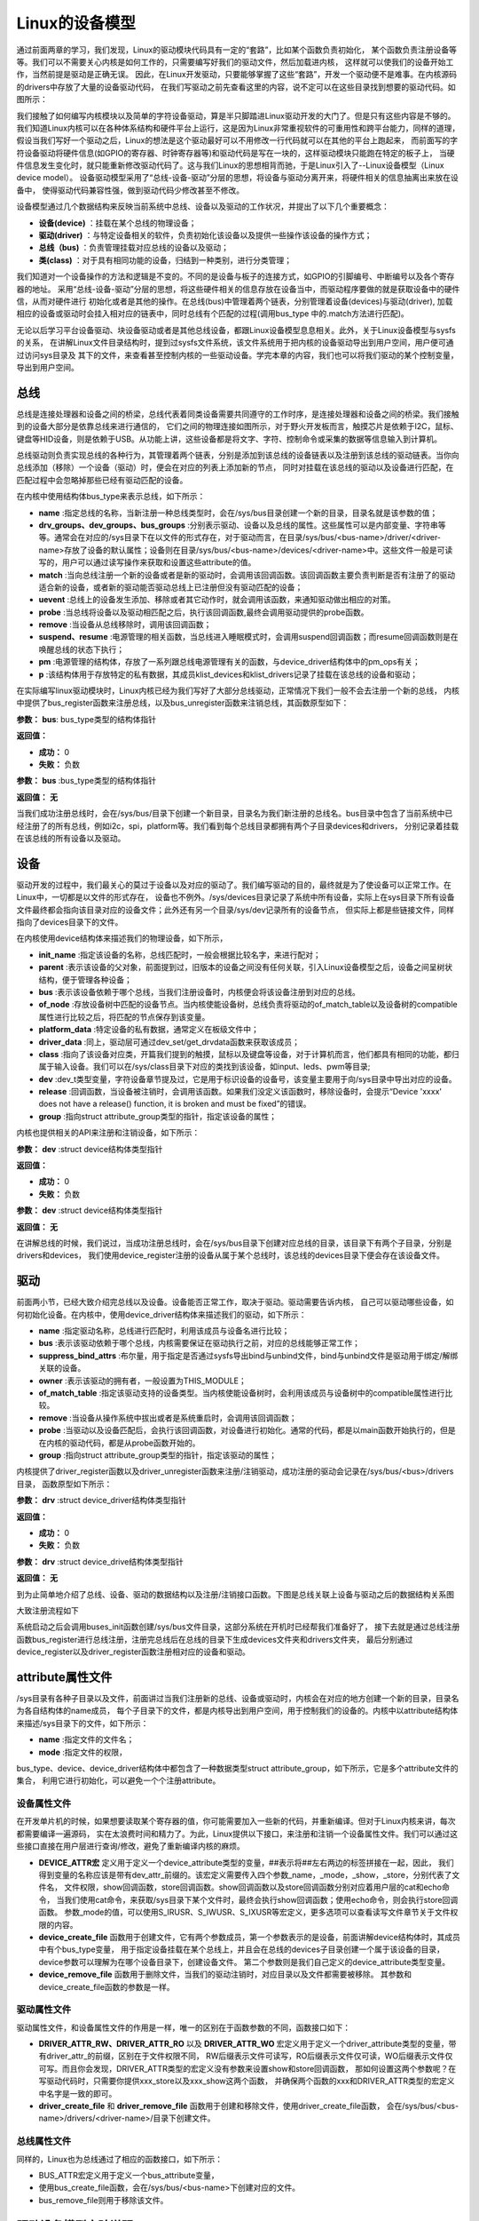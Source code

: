 .. vim: syntax=rst


Linux的设备模型
==================

通过前面两章的学习，我们发现，Linux的驱动模块代码具有一定的“套路”，比如某个函数负责初始化，
某个函数负责注册设备等等。我们可以不需要关心内核是如何工作的，只需要编写好我们的驱动文件，然后加载进内核，
这样就可以使我们的设备开始工作，当然前提是驱动是正确无误。
因此，在Linux开发驱动，只要能够掌握了这些“套路”，开发一个驱动便不是难事。在内核源码的drivers中存放了大量的设备驱动代码，
在我们写驱动之前先查看这里的内容，说不定可以在这些目录找到想要的驱动代码。如图所示：

.. image:: ./media/code_drivers.jpg
   :align: center
   :alt: 内核提供的驱动代码

我们接触了如何编写内核模块以及简单的字符设备驱动，算是半只脚踏进Linux驱动开发的大门了。但是只有这些内容是不够的。
我们知道Linux内核可以在各种体系结构和硬件平台上运行，这是因为Linux非常重视软件的可重用性和跨平台能力，同样的道理，
假设当我们写好一个驱动之后，Linux的想法是这个驱动最好可以不用修改一行代码就可以在其他的平台上跑起来，
而前面写的字符设备驱动将硬件信息(如GPIO的寄存器、时钟寄存器等)和驱动代码是写在一块的，这样驱动模块只能跑在特定的板子上，
当硬件信息发生变化时，就只能重新修改驱动代码了。这与我们Linux的思想相背而驰，于是Linux引入了--Linux设备模型（Linux device model）。
设备驱动模型采用了“总线-设备-驱动”分层的思想，将设备与驱动分离开来，将硬件相关的信息抽离出来放在设备中，
使得驱动代码兼容性强，做到驱动代码少修改甚至不修改。


.. image:: ./media/linux_device_model.png
   :align: center
   :alt: 设备驱动模型


设备模型通过几个数据结构来反映当前系统中总线、设备以及驱动的工作状况，并提出了以下几个重要概念：

- **设备(device)** ：挂载在某个总线的物理设备；
- **驱动(driver)** ：与特定设备相关的软件，负责初始化该设备以及提供一些操作该设备的操作方式；
- **总线（bus)** ：负责管理挂载对应总线的设备以及驱动；
- **类(class)** ：对于具有相同功能的设备，归结到一种类别，进行分类管理；

我们知道对一个设备操作的方法和逻辑是不变的。不同的是设备与板子的连接方式，如GPIO的引脚编号、中断编号以及各个寄存器的地址。
采用“总线-设备-驱动”分层的思想，将这些硬件相关的信息存放在设备当中，而驱动程序要做的就是获取设备中的硬件信，从而对硬件进行
初始化或者是其他的操作。在总线(bus)中管理着两个链表，分别管理着设备(devices)与驱动(driver),
加载相应的设备或驱动时会挂入相对应的链表中，同时总线有个匹配的过程(调用bus_type 中的.match方法进行匹配)。

无论以后学习平台设备驱动、块设备驱动或者是其他总线设备，都跟Linux设备模型息息相关。此外，关于Linux设备模型与sysfs的关系，
在讲解Linux文件目录结构时，提到过sysfs文件系统，该文件系统用于把内核的设备驱动导出到用户空间，用户便可通过访问sys目录及
其下的文件，来查看甚至控制内核的一些驱动设备。学完本章的内容，我们也可以将我们驱动的某个控制变量，导出到用户空间。


总线
~~~~

总线是连接处理器和设备之间的桥梁，总线代表着同类设备需要共同遵守的工作时序，是连接处理器和设备之间的桥梁。我们接触到的设备大部分是依靠总线来进行通信的，
它们之间的物理连接如图所示，对于野火开发板而言，触摸芯片是依赖于I2C，鼠标、键盘等HID设备，则是依赖于USB。从功能上讲，这些设备都是将文字、字符、控制命令或采集的数据等信息输入到计算机。

.. image:: ./media/LDM.jpg
   :align: center
   :alt: Linux设备模型

总线驱动则负责实现总线的各种行为，其管理着两个链表，分别是添加到该总线的设备链表以及注册到该总线的驱动链表。当你向总线添加（移除）一个设备（驱动）时，便会在对应的列表上添加新的节点，
同时对挂载在该总线的驱动以及设备进行匹配，在匹配过程中会忽略掉那些已经有驱动匹配的设备。

.. image:: ./media/bus_model.jpg
   :align: center
   :alt: 总线结构

在内核中使用结构体bus_type来表示总线，如下所示：

.. code-block:: c 
    :caption: bus_type结构体（内核源码/include/linux/device.h）
    :linenos:

    struct bus_type {
	const char		*name;
	const struct attribute_group **bus_groups;
	const struct attribute_group **dev_groups;
	const struct attribute_group **drv_groups;

	int (*match)(struct device *dev, struct device_driver *drv);
	int (*uevent)(struct device *dev, struct kobj_uevent_env *env);
	int (*probe)(struct device *dev);
	int (*remove)(struct device *dev);

	int (*suspend)(struct device *dev, pm_message_t state);
	int (*resume)(struct device *dev);

	const struct dev_pm_ops *pm;

	struct subsys_private *p;

    };

- **name** :指定总线的名称，当新注册一种总线类型时，会在/sys/bus目录创建一个新的目录，目录名就是该参数的值；
- **drv_groups、dev_groups、bus_groups** :分别表示驱动、设备以及总线的属性。这些属性可以是内部变量、字符串等等。通常会在对应的/sys目录下在以文件的形式存在，对于驱动而言，在目录/sys/bus/<bus-name>/driver/<driver-name>存放了设备的默认属性；设备则在目录/sys/bus/<bus-name>/devices/<driver-name>中。这些文件一般是可读写的，用户可以通过读写操作来获取和设置这些attribute的值。
- **match** :当向总线注册一个新的设备或者是新的驱动时，会调用该回调函数。该回调函数主要负责判断是否有注册了的驱动适合新的设备，或者新的驱动能否驱动总线上已注册但没有驱动匹配的设备；
- **uevent** :总线上的设备发生添加、移除或者其它动作时，就会调用该函数，来通知驱动做出相应的对策。
- **probe** :当总线将设备以及驱动相匹配之后，执行该回调函数,最终会调用驱动提供的probe函数。
- **remove** :当设备从总线移除时，调用该回调函数；
- **suspend、resume** :电源管理的相关函数，当总线进入睡眠模式时，会调用suspend回调函数；而resume回调函数则是在唤醒总线的状态下执行；
- **pm** :电源管理的结构体，存放了一系列跟总线电源管理有关的函数，与device_driver结构体中的pm_ops有关；
- **p** :该结构体用于存放特定的私有数据，其成员klist_devices和klist_drivers记录了挂载在该总线的设备和驱动；

在实际编写linux驱动模块时，Linux内核已经为我们写好了大部分总线驱动，正常情况下我们一般不会去注册一个新的总线，
内核中提供了bus_register函数来注册总线，以及bus_unregister函数来注销总线，其函数原型如下：

.. code-block:: c 
    :caption: 注册/注销总线API（内核源码/drivers/base/bus.c）
    :linenos: 

    int bus_register(struct bus_type *bus);

**参数：** **bus**: bus_type类型的结构体指针

**返回值：**

- **成功：** 0
- **失败：** 负数




.. code-block:: c 
    :caption: 注册/注销总线API（内核源码/drivers/base/bus.c）
    :linenos: 

    void bus_unregister(struct bus_type *bus);


**参数：** **bus** :bus_type类型的结构体指针

**返回值：** **无**






当我们成功注册总线时，会在/sys/bus/目录下创建一个新目录，目录名为我们新注册的总线名。bus目录中包含了当前系统中已经注册了的所有总线，例如i2c，spi，platform等。我们看到每个总线目录都拥有两个子目录devices和drivers，
分别记录着挂载在该总线的所有设备以及驱动。

.. image:: ./media/bus.jpg
   :align: center
   :alt: /sys/bus目录

设备
~~~~
驱动开发的过程中，我们最关心的莫过于设备以及对应的驱动了。我们编写驱动的目的，最终就是为了使设备可以正常工作。在Linux中，一切都是以文件的形式存在，
设备也不例外。/sys/devices目录记录了系统中所有设备，实际上在sys目录下所有设备文件最终都会指向该目录对应的设备文件；此外还有另一个目录/sys/dev记录所有的设备节点，
但实际上都是些链接文件，同样指向了devices目录下的文件。

.. image:: ./media/dev.jpg
   :align: center
   :alt: /sys/dev目录


在内核使用device结构体来描述我们的物理设备，如下所示，

.. code-block:: c 
	:caption: device结构体(内核源码/include/linux/device.h）
	:linenos:

	struct device {
        const char *init_name;
		struct device		*parent;
		struct bus_type	*bus;		
		struct device_driver *driver;	
		void		*platform_data;	
		void		*driver_data;	
		struct device_node	*of_node; 
		dev_t			devt;	
		struct class		*class;
        void (*release)(struct device *dev);
		const struct attribute_group **groups;	/* optional groups */
        struct device_private	*p;
	};	

- **init_name** :指定该设备的名称，总线匹配时，一般会根据比较名字，来进行配对；
- **parent** :表示该设备的父对象，前面提到过，旧版本的设备之间没有任何关联，引入Linux设备模型之后，设备之间呈树状结构，便于管理各种设备；
- **bus** :表示该设备依赖于哪个总线，当我们注册设备时，内核便会将该设备注册到对应的总线。
- **of_node** :存放设备树中匹配的设备节点。当内核使能设备树，总线负责将驱动的of_match_table以及设备树的compatible属性进行比较之后，将匹配的节点保存到该变量。
- **platform_data** :特定设备的私有数据，通常定义在板级文件中；
- **driver_data** :同上，驱动层可通过dev_set/get_drvdata函数来获取该成员；
- **class** :指向了该设备对应类，开篇我们提到的触摸，鼠标以及键盘等设备，对于计算机而言，他们都具有相同的功能，都归属于输入设备。我们可以在/sys/class目录下对应的类找到该设备，如input、leds、pwm等目录;
- **dev** :dev_t类型变量，字符设备章节提及过，它是用于标识设备的设备号，该变量主要用于向/sys目录中导出对应的设备。
- **release** :回调函数，当设备被注销时，会调用该函数。如果我们没定义该函数时，移除设备时，会提示“Device 'xxxx' does not have a release() function, it is broken and must be fixed”的错误。
- **group** :指向struct attribute_group类型的指针，指定该设备的属性；

内核也提供相关的API来注册和注销设备，如下所示：

.. code-block:: c 
    :caption: 内核注册/注销设备(内核源码/driver/base/core.c）
    :linenos: 

    int device_register(struct device *dev);


**参数：** **dev** :struct device结构体类型指针

**返回值：**

- **成功：** 0
- **失败：** 负数



.. code-block:: c 
    :caption: 内核注册/注销设备(内核源码/driver/base/core.c）
    :linenos: 

    void device_unregister(struct device *dev);

**参数：** **dev** :struct device结构体类型指针

**返回值：** **无**



在讲解总线的时候，我们说过，当成功注册总线时，会在/sys/bus目录下创建对应总线的目录，该目录下有两个子目录，分别是drivers和devices，
我们使用device_register注册的设备从属于某个总线时，该总线的devices目录下便会存在该设备文件。

驱动
~~~~
前面两小节，已经大致介绍完总线以及设备。设备能否正常工作，取决于驱动。驱动需要告诉内核，
自己可以驱动哪些设备，如何初始化设备。在内核中，使用device_driver结构体来描述我们的驱动，如下所示：

.. code-block:: c 
	:caption: device_driver结构体(内核源码/include/linux/device.h）
	:linenos:

	struct device_driver {
		const char		*name;
		struct bus_type		*bus;

		struct module		*owner;
		const char		*mod_name;	/* used for built-in modules */

		bool suppress_bind_attrs;	/* disables bind/unbind via sysfs */

		const struct of_device_id	*of_match_table;
		const struct acpi_device_id	*acpi_match_table;

		int (*probe) (struct device *dev);
		int (*remove) (struct device *dev);

		const struct attribute_group **groups;
		struct driver_private *p;
    
	};	

- **name** :指定驱动名称，总线进行匹配时，利用该成员与设备名进行比较；
- **bus** :表示该驱动依赖于哪个总线，内核需要保证在驱动执行之前，对应的总线能够正常工作；
- **suppress_bind_attrs** :布尔量，用于指定是否通过sysfs导出bind与unbind文件，bind与unbind文件是驱动用于绑定/解绑关联的设备。
- **owner** :表示该驱动的拥有者，一般设置为THIS_MODULE；
- **of_match_table** :指定该驱动支持的设备类型。当内核使能设备树时，会利用该成员与设备树中的compatible属性进行比较。
- **remove** :当设备从操作系统中拔出或者是系统重启时，会调用该回调函数；
- **probe** :当驱动以及设备匹配后，会执行该回调函数，对设备进行初始化。通常的代码，都是以main函数开始执行的，但是在内核的驱动代码，都是从probe函数开始的。
- **group** :指向struct attribute_group类型的指针，指定该驱动的属性；

内核提供了driver_register函数以及driver_unregister函数来注册/注销驱动，成功注册的驱动会记录在/sys/bus/<bus>/drivers目录，
函数原型如下所示：

.. code-block:: c 
    :caption: device_driver结构体(内核源码/include/linux/device.h）
    :linenos: 

    int driver_register(struct device_driver *drv);


**参数：** **drv** :struct device_driver结构体类型指针

**返回值：**

- **成功：** 0
- **失败：** 负数




.. code-block:: c 
    :caption: device_driver结构体(内核源码/include/linux/device.h）
    :linenos: 

    void driver_unregister(struct device_driver *drv);

**参数：** **drv** :struct device_drive结构体类型指针

**返回值：** **无**




到为止简单地介绍了总线、设备、驱动的数据结构以及注册/注销接口函数。下图是总线关联上设备与驱动之后的数据结构关系图

.. image:: ./media/linux_device_modle000.png
   :align: center
   :alt: /sys/bus目录

大致注册流程如下

.. image:: ./media/linux_device_modle003.png
   :align: center
   :alt: /sys/bus目录

系统启动之后会调用buses_init函数创建/sys/bus文件目录，这部分系统在开机时已经帮我们准备好了，
接下去就是通过总线注册函数bus_register进行总线注册，注册完总线后在总线的目录下生成devices文件夹和drivers文件夹，
最后分别通过device_register以及driver_register函数注册相对应的设备和驱动。


attribute属性文件
~~~~~~~~~~~~



/sys目录有各种子目录以及文件，前面讲过当我们注册新的总线、设备或驱动时，内核会在对应的地方创建一个新的目录，目录名为各自结构体的name成员，
每个子目录下的文件，都是内核导出到用户空间，用于控制我们的设备的。内核中以attribute结构体来描述/sys目录下的文件，如下所示：

.. code-block:: c 
    :caption: struct attribute结构体（内核源码/include/linux/sysfs.h)
    :linenos:

    struct attribute {
        const char		*name;
        umode_t			mode;        
    };

- **name** :指定文件的文件名；
- **mode** :指定文件的权限，

bus_type、device、device_driver结构体中都包含了一种数据类型struct attribute_group，如下所示，它是多个attribute文件的集合，
利用它进行初始化，可以避免一个个注册attribute。

.. code-block:: c 
    :caption: struct attribute_group结构体（内核源码/include/linux/sysfs.h)
    :linenos:

    struct attribute_group {
        const char		*name;
        umode_t			(*is_visible)(struct kobject *,
                            struct attribute *, int);
        struct attribute	**attrs;
        struct bin_attribute	**bin_attrs;
    };


设备属性文件
>>>>>>>>>>>>>>>>

在开发单片机的时候，如果想要读取某个寄存器的值，你可能需要加入一些新的代码，并重新编译。但对于Linux内核来讲，每次都需要编译一遍源码，
实在太浪费时间和精力了。为此，Linux提供以下接口，来注册和注销一个设备属性文件。我们可以通过这些接口直接在用户层进行查询/修改，避免了重新编译内核的麻烦。

.. code-block:: c 
    :caption: 设备属性文件接口（内核源码/include/linux/device.h)
    :linenos:

    struct device_attribute {
        struct attribute	attr;
        ssize_t (*show)(struct device *dev, struct device_attribute *attr,
                char *buf);
        ssize_t (*store)(struct device *dev, struct device_attribute *attr,
                const char *buf, size_t count);
    };

    #define DEVICE_ATTR(_name, _mode, _show, _store) \
	    struct device_attribute dev_attr_##_name = __ATTR(_name, _mode, _show, _store)
    extern int device_create_file(struct device *device,
                    const struct device_attribute *entry);
    extern void device_remove_file(struct device *dev,
                    const struct device_attribute *attr);   

- **DEVICE_ATTR宏** 定义用于定义一个device_attribute类型的变量，##表示将##左右两边的标签拼接在一起，因此，
  我们得到变量的名称应该是带有dev_attr_前缀的。该宏定义需要传入四个参数_name，_mode，_show，_store，分别代表了文件名，
  文件权限，show回调函数，store回调函数。show回调函数以及store回调函数分别对应着用户层的cat和echo命令，
  当我们使用cat命令，来获取/sys目录下某个文件时，最终会执行show回调函数；使用echo命令，则会执行store回调函数。
  参数_mode的值，可以使用S_IRUSR、S_IWUSR、S_IXUSR等宏定义，更多选项可以查看读写文件章节关于文件权限的内容。

- **device_create_file** 函数用于创建文件，它有两个参数成员，第一个参数表示的是设备，前面讲解device结构体时，其成员中有个bus_type变量，
  用于指定设备挂载在某个总线上，并且会在总线的devices子目录创建一个属于该设备的目录，device参数可以理解为在哪个设备目录下，创建设备文件。
  第二个参数则是我们自己定义的device_attribute类型变量。

- **device_remove_file** 函数用于删除文件，当我们的驱动注销时，对应目录以及文件都需要被移除。
  其参数和device_create_file函数的参数是一样。


驱动属性文件
>>>>>>>>>>>>>>>>


驱动属性文件，和设备属性文件的作用是一样，唯一的区别在于函数参数的不同，函数接口如下：

.. code-block:: c 
    :caption: 驱动属性文件接口（内核源码/include/linux/device.h)
    :linenos:

    struct driver_attribute {
        struct attribute attr;
        ssize_t (*show)(struct device_driver *driver, char *buf);
        ssize_t (*store)(struct device_driver *driver, const char *buf,
                size_t count);
    };

    #define DRIVER_ATTR_RW(_name) \
        struct driver_attribute driver_attr_##_name = __ATTR_RW(_name)
    #define DRIVER_ATTR_RO(_name) \
        struct driver_attribute driver_attr_##_name = __ATTR_RO(_name)
    #define DRIVER_ATTR_WO(_name) \
        struct driver_attribute driver_attr_##_name = __ATTR_WO(_name)
        
    extern int __must_check driver_create_file(struct device_driver *driver,
					const struct driver_attribute *attr);
    extern void driver_remove_file(struct device_driver *driver,
                    const struct driver_attribute *attr);

- **DRIVER_ATTR_RW、DRIVER_ATTR_RO** 以及 **DRIVER_ATTR_WO** 宏定义用于定义一个driver_attribute类型的变量，带有driver_attr_的前缀，区别在于文件权限不同，
  RW后缀表示文件可读写，RO后缀表示文件仅可读，WO后缀表示文件仅可写。而且你会发现，DRIVER_ATTR类型的宏定义没有参数来设置show和store回调函数，
  那如何设置这两个参数呢？在写驱动代码时，只需要你提供xxx_store以及xxx_show这两个函数，
  并确保两个函数的xxx和DRIVER_ATTR类型的宏定义中名字是一致的即可。

- **driver_create_file** 和 **driver_remove_file** 函数用于创建和移除文件，使用driver_create_file函数，
  会在/sys/bus/<bus-name>/drivers/<driver-name>/目录下创建文件。


总线属性文件
>>>>>>>>>>>>>>>>


同样的，Linux也为总线通过了相应的函数接口，如下所示：

.. code-block:: c 
    :caption: 总线属性文件接口（内核源码/include/linux/device.h)
    :linenos:

    struct bus_attribute {
        struct attribute	attr;
        ssize_t (*show)(struct bus_type *bus, char *buf);
        ssize_t (*store)(struct bus_type *bus, const char *buf, size_t count);
    };
    #define BUS_ATTR(_name, _mode, _show, _store)	\
	    struct bus_attribute bus_attr_##_name = __ATTR(_name, _mode, _show, _store)
    extern int __must_check bus_create_file(struct bus_type *,
                        struct bus_attribute *);
    extern void bus_remove_file(struct bus_type *, struct bus_attribute *);

- BUS_ATTR宏定义用于定义一个bus_attribute变量，
- 使用bus_create_file函数，会在/sys/bus/<bus-name>下创建对应的文件。
- bus_remove_file则用于移除该文件。

驱动设备模型实验说明
~~~~~~~~~~~~~~~~~~~~~~~~~

硬件介绍
>>>>>>>>>>>>>>>>

无

硬件原理图介绍
>>>>>>>>>>>>>>>>

无


实验代码讲解
~~~~~~~~~~~~~~~~~~~~



**本章的示例代码目录为：base_code/linux_driver/linux_device_model**
利用前面学到的理论知识，来创建一个虚拟的总线xbus，分别挂载了驱动xdrv以及设备xdev。

编程思路
>>>>>>>>>>>>>>>>>>>>>

1. 创建一个虚拟总线xbus
2. 挂载设备xdev
3. 挂载驱动xdrv





Makefile
>>>>>>>>>>>>>>>>>>>>>
工欲善其事必先利其器，在开始写程序之前，我们需要先准备好我们的Makefile。针对当前开发板使用的是debian的镜像，那么我们便可以直接在开发板上进行编译，
前提是板子上已经安装了gcc以及make工具。

.. code-block:: makefile
   :caption: Makefile(位于../base_code/linux_driver/linux_device_model/Makefile)
   :linenos: 

    NATIVE ?= true
    ifeq ($(NATIVE), false)
        KERNEL_DIR = /home/embedfire/linux4.19
    else
        KERNEL_DIR = /lib/modules/$(shell uname -r)/build
    endif
    obj-m := xdev.o xbus.o xdrv.o

    all:modules
    modules clean:
        $(MAKE) -C $(KERNEL_DIR) M=$(shell pwd) $@


我们通过变量NATIVE来控制我们的编译环境，该Makefile默认设置是在开发板进行编译，对于想要在PC机进行交叉编译的读者，需要指定变量KERNEL_DIR为自己内核源码的路径，
再执行命令“make NATIVE=false”，完成编译。

总线
>>>>>>>>>>>>>>>>>>>>>

定义新的总线
^^^^^^^^^^^^^^^^^^^^^

.. code-block:: c 
    :caption: 定义bus_type结构体（位于../base_code/linux_driver/linux_device_model/xbus.c)
    :linenos:

    int xbus_match(struct device *dev, struct device_driver *drv)
    {
        printk("%s-%s\n",__FILE__, __func__);
        if(!strncmp(dev_name(dev), drv->name, strlen(drv->name))){
            printk("dev & drv match\n");
            return 1;	
        }
        return 0;
    }

    static struct bus_type xbus = {
        .name = "xbus",
        .match = xbus_match,
    };
    EXPORT_SYMBOL(xbus);

- 第11-15行：定义了一个名为xbus的总线总线结构体中最重要的一个成员，便是match回调函数，这个函数负责总线下的设备以及驱动匹配，
  没有这个函数，设备与驱动便不可以进行匹配。
- 第1-9行：我们使用字符串比较的方式，通过对比驱动以及设备的名字来确定是否匹配，如果相同，则说明匹配成功，返回1；反之，则返回0。


导出总线属性文件
^^^^^^^^^^^^^^^^^^^^^
我们通过BUS_ATTR宏，将我们自定义的变量导出到/sys目录，方便用户查询。

.. code-block:: c 
    :caption: 定义bus_type结构体（位于../base_code/linux_driver/linux_device_model/xbus.c)
    :linenos:

    static char *bus_name = "xbus";

    ssize_t xbus_test_show(struct bus_type *bus, char *buf)
    {
        return sprintf(buf, "%s\n", bus_name);
    }

    BUS_ATTR(xbus_test, S_IRUSR, xbus_test_show, NULL);

- 第1行：定义了一个bus_name变量，存放了该总线的名字，
- 第3-8行：提供show回调函数，这样用户便可以通过cat命令，来查询总线的名称，并且设置该文件的文件权限为文件拥有者可读，组内成员以及其他成员不可操作。

注册总线
^^^^^^^^^^^^^^^^^^^^^
内核的驱动代码，都是基于内核模块，我们在模块初始化的函数中注册总线，在模块注销的函数中注销该总线。

.. code-block:: c 
    :caption: 模块初始化以及注销函数（位于../base_code/linux_driver/linux_device_model/xbus.c)
    :linenos:

    static __init int xbus_init(void)
    {
        printk("xbus init\n");
        
        bus_register(&xbus);
        bus_create_file(&xbus, &bus_attr_xbus_test);
        return 0;
    }
    module_init(xbus_init);


    static __exit void xbus_exit(void)
    {
        printk("xbus exit\n");
        bus_remove_file(&xbus, &bus_attr_xbus_test);
        bus_unregister(&xbus);
    }
    module_exit(xbus_exit);

    MODULE_AUTHOR("embedfire");
    MODULE_LICENSE("GPL");

- 第1-9行：实现总线的装载函数，注册总线并将总线属性文件导出。
- 第11-17行，实现总线的卸载函数，注销总线并将总线属性文件删除。

当我们成功加载该内核模块时，内核便会出现一种新的总线xbus,如图所示：

.. image:: ./media/xbus.jpg
   :align: center
   :alt: xbus目录

我们可以看到，总线的devices和drivers目录都是空的，并没有什么设备和驱动挂载在该总线下。红框处便是我们自定义的总线属性文件，当我们执行命令“cat    xbus_test”时，可以看到终端上会打印一行字符串：xbus。

设备
>>>>>>>>>>>>>>>>>>>>>

Linux设备模型中，总线已经注册好了，还缺少设备和驱动。注册一个新的设备，主要完成这两个工作：一个是名字，
这是总相匹配的依据；另一个就是总线，该设备挂载在哪个总线上，不能张冠李戴。

这里，我们注册一个设备xdev，并且定义一个变量id，将该变量导出到用户空间，使得用户可以通过sysfs文件系统来修改该变量的值。

定义新的设备
^^^^^^^^^^^^^^^^^^^^^

.. code-block:: c 
    :caption: 定义device结构体（位于../base_code/linux_driver/linux_device_model/xdev.c)
    :linenos:

    extern struct bus_type xbus;

    void xdev_release(struct device *dev)
    {
        printk("%s-%s\n", __FILE__, __func__);
    }


    static struct device xdev = {
        .init_name = "xdev",
        .bus = &xbus,
        .release = xdev_release,
    };

- 第1行：声明了外部的总线变量xbus。
- 第3-6行：编写release函数，防止卸载模块时会报错。
- 第8-12行：定义了一个名为xdev的设备，将其挂载在xbus上。

相对于注册总线来说，还是相对比较简单。

导出设备属性文件
^^^^^^^^^^^^^^^^^^^^^

.. code-block:: c 
    :caption: 定义设备属性文件（位于../base_code/linux_driver/linux_device_model/xdev.c)
    :linenos:

    unsigned long id = 0;
    ssize_t xdev_id_show(struct device *dev, struct device_attribute *attr,
                    char *buf)
    {
        return sprintf(buf, "%d\n", id);
    }

    ssize_t xdev_id_store(struct device *dev, struct device_attribute *attr,
                    const char *buf, size_t count)
    {
        kstrtoul(buf, 10, &id);
        return count;  	
    }


    DEVICE_ATTR(xdev_id, S_IRUSR|S_IWUSR, xdev_id_show, xdev_id_store);

- 第1-13行：show回调函数中，直接将id的值通过sprintf函数拷贝至buf中。store回调函数则是利用kstrtoul函数，该函数有三个参数，
  其中第二个参数是采用几进制的方式，这里我们传入的是10，意味着buf中的内容将转换为10进制的数传递给id，实现了通过sysfs修改驱动的目的。
- 第15行：使用DEVICE_ATTR宏定义定义了xdev_id，并且设置该文件的文件权限是文件拥有者可读可写，组内成员以及其他成员不可操作。



注册设备
^^^^^^^^^^^^^^^^^^^^^
最后，只需要调用device_register函数以及device_create_file函数，将上面的设备结构体以及属性文件结构体注册到内核即可。

.. code-block:: c 
    :caption: 注册/注销设备（位于../base_code/linux_driver/linux_device_model/xdev.c)
    :linenos:

    static __init int xdev_init(void)
    {
        printk("xdev init\n");
        device_register(&xdev);
        device_create_file(&xdev, &dev_attr_xdev_id);
        return 0;
    }
    module_init(xdev_init);


    static __exit void xdev_exit(void)
    {
        printk("xdev exit\n");
        device_remove_file(&xdev, &dev_attr_xdev_id);
        device_unregister(&xdev);
    }
    module_exit(xdev_exit);

    MODULE_AUTHOR("embedfire");
    MODULE_LICENSE("GPL");

- 第1-8行：实现模块的装载函数，注册设备并将设备属性文件导出。
- 第10-16行：实现模块的卸载函数，注销设备并将设备属性文件删除。

加载内核模块后，我们可以看到在/sys/bus/xbus/devices/中多了个设备xdev，它是个链接文件，最终指向了/sys/devices中的设备。

.. image:: ./media/xdev.jpg
   :align: center
   :alt: xdev目录

我们直接切换到xdev的目录下，可以看到，我们自定义的属性文件xdev_id。

.. image:: ./media/xdevid.jpg
   :align: center
   :alt: xdevid文件

通过echo以及cat命令，可以进行修改和查询，如下所示：

.. image:: ./media/exec.jpg
   :align: center
   :alt: 修改xdev_id文件

驱动
>>>>>>>>>>>>>>>>>>>>>

关于驱动的部分，由于本章实验没有具体的物理设备，因此，没有涉及到设备初始化、设备的函数接口等内容。

定义新的驱动
^^^^^^^^^^^^^^^^^^^^^

.. code-block:: c 
    :caption: 定义device_driver结构体（位于../base_code/linux_driver/linux_device_model/xdrv.c)
    :linenos:

    extern struct bus_type xbus;

    int xdrv_probe(struct device *dev)
    {
        printk("%s-%s\n", __FILE__, __func__);
        return 0;
    }

    int xdrv_remove(struct device *dev)
    {
        printk("%s-%s\n", __FILE__, __func__);
        return 0;
    }

    static struct device_driver xdrv = {
        .name = "xdev",
        .bus = &xbus,
        .probe = xdrv_probe,
        .remove = xdrv_remove,
    };

- 第1行：声明了外部的总线变量xbus。
- 第3-7行：当驱动和设备匹配成功之后，便会执行驱动的probe函数，这里只是在终端上打印当前的文件以及函数名。
- 第9-13行：xdrv_remove函数，当注销驱动时，需要关闭物理设备的某些功能等，这里也只是打印出当前的文件名以及函数名。
- 第15-20行：定义了一个驱动结构体xdrv，.name成员需要和设备的.name相同，否则就不能成功匹配。该驱动挂载在已经注册好的总线xbus下。
  


导出驱动属性文件
^^^^^^^^^^^^^^^^^^^^^

.. code-block:: c 
    :caption: 定义device_driver结构体（位于../base_code/linux_driver/linux_device_model/xdrv.c)
    :linenos:

    char *name = "xdrv";
    ssize_t drvname_show(struct device_driver *drv, char *buf)
    {
        return sprintf(buf, "%s\n", name);
    }

    DRIVER_ATTR_RO(drvname);

- 在讲驱动属性文件时，我们讲到DRIVER_ATTR_RO定义驱动属性文件时，没有参数可以设置show和store回调函数，
  我们只要保证store和show函数的前缀与驱动属性文件一致即可。如代码所示，定义了一个drvname属性文件，
  show回调函数的函数名则为drvname_show，这样便可以完成两者之间的关联。


注册驱动
^^^^^^^^^^^^^^^^^^^^^
最后，调用driver_register函数以及driver_create_file函数进行注册我们的驱动以及驱动属性文件。

.. code-block:: c 
    :caption: 模块注册/注销函数（位于../base_code/linux_driver/linux_device_model/xdrv.c)
    :linenos:

    static __init int xdrv_init(void)
    {
        printk("xdrv init\n");
        driver_register(&xdrv);
        driver_create_file(&xdrv, &driver_attr_drvname);
        return 0;
    }
    module_init(xdrv_init);

    static __exit void xdrv_exit(void)
    {
        printk("xdrv exit\n");
        driver_remove_file(&xdrv, &driver_attr_drvname);
        driver_unregister(&xdrv);
    }
    module_exit(xdrv_exit);

    MODULE_AUTHOR("embedfire");
    MODULE_LICENSE("GPL");

- 第1-8行：实现模块的装载函数，注册驱动并将驱动属性文件导出。
- 第10-16行：实现模块的卸载函数，注销驱动并将驱动属性文件删除。

成功加载驱动后，可以看到/sys/bus/xbus/driver多了个驱动xdev目录，如图所示：在该目录下存在一个我们自定义的属性文件，
使用cat命令读该文件的内容，终端会打印字符串“xdrv”。

.. image:: ./media/xdrv.jpg
   :align: center
   :alt: drivers目录

使用命令“demsg | tail”来查看模块加载过程的打印信息，当我们加载完设备和驱动之后，总线开始进行匹配，执行match函数，
发现这两个设备的名字是一致的，就将设备和驱动关联到一起，最后会执行驱动的probe函数。

.. image:: ./media/dmesg.jpg
   :align: center
   :alt: drivers目录
   


